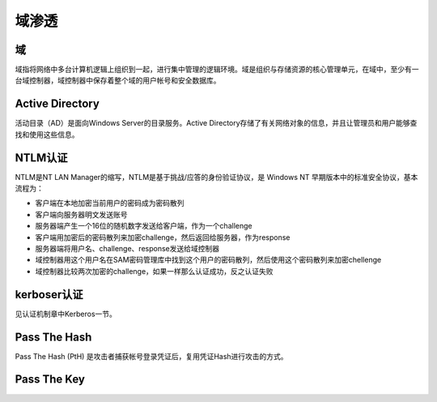 域渗透
========================================

域
----------------------------------------
域指将网络中多台计算机逻辑上组织到一起，进行集中管理的逻辑环境。域是组织与存储资源的核心管理单元，在域中，至少有一台域控制器，域控制器中保存着整个域的用户帐号和安全数据库。

Active Directory
----------------------------------------
活动目录（AD）是面向Windows Server的目录服务。Active Directory存储了有关网络对象的信息，并且让管理员和用户能够查找和使用这些信息。

NTLM认证
----------------------------------------
NTLM是NT LAN Manager的缩写，NTLM是基于挑战/应答的身份验证协议，是 Windows NT 早期版本中的标准安全协议，基本流程为：

- 客户端在本地加密当前用户的密码成为密码散列
- 客户端向服务器明文发送账号
- 服务器端产生一个16位的随机数字发送给客户端，作为一个challenge
- 客户端用加密后的密码散列来加密challenge，然后返回给服务器，作为response
- 服务器端将用户名、challenge、response发送给域控制器
- 域控制器用这个用户名在SAM密码管理库中找到这个用户的密码散列，然后使用这个密码散列来加密chellenge
- 域控制器比较两次加密的challenge，如果一样那么认证成功，反之认证失败

kerboser认证
----------------------------------------
见认证机制章中Kerberos一节。

Pass The Hash
----------------------------------------
Pass The Hash (PtH) 是攻击者捕获帐号登录凭证后，复用凭证Hash进行攻击的方式。


Pass The Key
----------------------------------------
